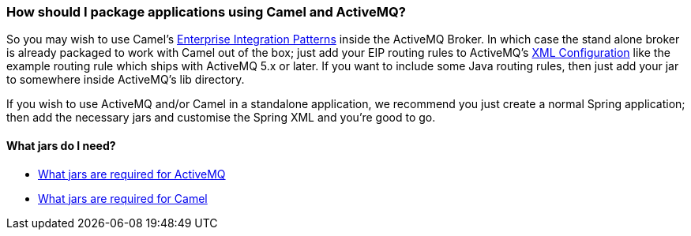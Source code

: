 [[HowshouldIpackageapplicationsusingCamelandActiveMQ-HowshouldIpackageapplicationsusingCamelandActiveMQ]]
=== How should I package applications using Camel and ActiveMQ?

So you may wish to use Camel's
xref:../enterprise-integration-patterns.adoc[Enterprise Integration Patterns]
inside the ActiveMQ Broker. In which case the
stand alone broker is already packaged to work with Camel out of the
box; just add your EIP routing rules to ActiveMQ's
xref:../xml-configuration.adoc[XML Configuration] like the example
routing rule which ships with ActiveMQ
5.x or later. If you want to include some Java routing rules, then just
add your jar to somewhere inside ActiveMQ's lib directory.

If you wish to use ActiveMQ and/or Camel in a standalone application, we
recommend you just create a normal Spring application; then add the
necessary jars and customise the Spring XML and you're good to go.

[[HowshouldIpackageapplicationsusingCamelandActiveMQ-WhatjarsdoIneed]]
==== What jars do I need?

* https://cwiki.apache.org/confluence/display/ACTIVEMQ/Initial+Configuration[What jars are required for ActiveMQ]
* xref:what-jars-do-i-need.adoc[What jars are required for Camel]
